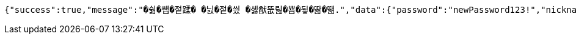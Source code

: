 [source,options="nowrap"]
----
{"success":true,"message":"�쉶�썝�젙蹂� �닔�젙�씠 �셿猷뚮릺�뿀�뒿�땲�떎.","data":{"password":"newPassword123!","nickname":"newNickna"},"error":null,"errorPath":null}
----